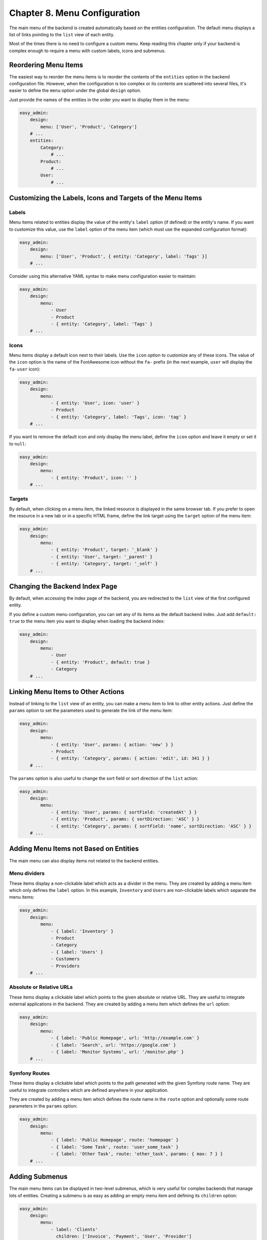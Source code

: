 Chapter 8. Menu Configuration
=============================

The main menu of the backend is created automatically based on the entities
configuration. The default menu displays a list of links pointing to the ``list``
view of each entity.

Most of the times there is no need to configure a custom menu. Keep reading this
chapter only if your backend is complex enough to require a menu with custom
labels, icons and submenus.

Reordering Menu Items
---------------------

The easiest way to reorder the menu items is to reorder the contents of the
``entities`` option in the backend configuration file. However, when the
configuration is too complex or its contents are scattered into several files,
it's easier to define the ``menu`` option under the global ``design`` option.

Just provide the names of the entities in the order you want to display them in
the menu:

.. code-block:: yaml

    easy_admin:
        design:
            menu: ['User', 'Product', 'Category']
        # ...
        entities:
            Category:
                # ...
            Product:
                # ...
            User:
                # ...

Customizing the Labels, Icons and Targets of the Menu Items
-----------------------------------------------------------

Labels
~~~~~~

Menu items related to entities display the value of the entity's ``label`` option
(if defined) or the entity's name. If you want to customize this value, use the
``label`` option of the menu item (which must use the expanded configuration
format):

.. code-block:: yaml

    easy_admin:
        design:
            menu: ['User', 'Product', { entity: 'Category', label: 'Tags' }]
        # ...

Consider using this alternative YAML syntax to make menu configuration easier
to maintain:

.. code-block:: yaml

    easy_admin:
        design:
            menu:
                - User
                - Product
                - { entity: 'Category', label: 'Tags' }
        # ...

Icons
~~~~~

Menu items display a default icon next to their labels. Use the ``icon`` option to
customize any of these icons. The value of the ``icon`` option is the name of the
FontAwesome icon without the ``fa-`` prefix (in the next example, ``user`` will
display the ``fa-user`` icon):

.. code-block:: yaml

    easy_admin:
        design:
            menu:
                - { entity: 'User', icon: 'user' }
                - Product
                - { entity: 'Category', label: 'Tags', icon: 'tag' }
        # ...

If you want to remove the default icon and only display the menu label, define
the ``icon`` option and leave it empty or set it to ``null``:

.. code-block:: yaml

    easy_admin:
        design:
            menu:
                - { entity: 'Product', icon: '' }
        # ...

Targets
~~~~~~~

By default, when clicking on a menu item, the linked resource is displayed in
the same browser tab. If you prefer to open the resource in a new tab or in a
specific HTML frame, define the link target using the ``target`` option of the
menu item:

.. code-block:: yaml

    easy_admin:
        design:
            menu:
                - { entity: 'Product', target: '_blank' }
                - { entity: 'User', target: '_parent' }
                - { entity: 'Category', target: '_self' }
        # ...

Changing the Backend Index Page
-------------------------------

By default, when accessing the index page of the backend, you are redirected to
the ``list`` view of the first configured entity.

If you define a custom menu configuration, you can set any of its items as the
default backend index. Just add ``default: true`` to the menu item you want to
display when loading the backend index:

.. code-block:: yaml

    easy_admin:
        design:
            menu:
                - User
                - { entity: 'Product', default: true }
                - Category
        # ...

Linking Menu Items to Other Actions
-----------------------------------

Instead of linking to the ``list`` view of an entity, you can make a menu item to
link to other entity actions. Just define the ``params`` option to set the
parameters used to generate the link of the menu item:

.. code-block:: yaml

    easy_admin:
        design:
            menu:
                - { entity: 'User', params: { action: 'new' } }
                - Product
                - { entity: 'Category', params: { action: 'edit', id: 341 } }
        # ...

The ``params`` option is also useful to change the sort field or sort direction of
the ``list`` action:

.. code-block:: yaml

    easy_admin:
        design:
            menu:
                - { entity: 'User', params: { sortField: 'createdAt' } }
                - { entity: 'Product', params: { sortDirection: 'ASC' } }
                - { entity: 'Category', params: { sortField: 'name', sortDirection: 'ASC' } }
        # ...

Adding Menu Items not Based on Entities
---------------------------------------

The main menu can also display items not related to the backend entities.

Menu dividers
~~~~~~~~~~~~~

These items display a non-clickable label which acts as a divider in the menu.
They are created by adding a menu item which only defines the ``label`` option.
In this example, ``Inventory`` and ``Users`` are non-clickable labels which
separate the menu items:

.. code-block:: yaml

    easy_admin:
        design:
            menu:
                - { label: 'Inventory' }
                - Product
                - Category
                - { label: 'Users' }
                - Customers
                - Providers
        # ...

Absolute or Relative URLs
~~~~~~~~~~~~~~~~~~~~~~~~~

These items display a clickable label which points to the given absolute or
relative URL. They are useful to integrate external applications in the backend.
They are created by adding a menu item which defines the ``url`` option:

.. code-block:: yaml

    easy_admin:
        design:
            menu:
                - { label: 'Public Homepage', url: 'http://example.com' }
                - { label: 'Search', url: 'https://google.com' }
                - { label: 'Monitor Systems', url: '/monitor.php' }
        # ...

Symfony Routes
~~~~~~~~~~~~~~

These items display a clickable label which points to the path generated with
the given Symfony route name. They are useful to integrate controllers which are
defined anywhere in your application.

They are created by adding a menu item which defines the route name in the
``route`` option and optionally some route parameters in the ``params`` option:

.. code-block:: yaml

    easy_admin:
        design:
            menu:
                - { label: 'Public Homepage', route: 'homepage' }
                - { label: 'Some Task', route: 'user_some_task' }
                - { label: 'Other Task', route: 'other_task', params: { max: 7 } }
        # ...

Adding Submenus
---------------

The main menu items can be displayed in two-level submenus, which is very useful
for complex backends that manage lots of entities. Creating a submenu is as
easy as adding an empty menu item and defining its ``children`` option:

.. code-block:: yaml

    easy_admin:
        design:
            menu:
                - label: 'Clients'
                  children: ['Invoice', 'Payment', 'User', 'Provider']
                - label: 'Products'
                  children: ['Product', 'Stock', 'Shipment']
        # ...

In the above example, the main menu displays two "empty" elements called
``Clients`` and ``Products``. Click on any of these items and the second level
submenu will be displayed. In this example, the submenu items just display
regular links to the ``list`` view of some entities.

Combining all the options explained in the previous sections you can create very
advanced menus with two-level submenus and all kind of items:

.. code-block:: yaml

    easy_admin:
        design:
            menu:
                - label: 'Clients'
                  icon: 'users'
                  children:
                    - { label: 'New Invoice', icon: 'file-new', route: 'createInvoice' }
                    - { label: 'Invoices', icon: 'file-list', entity: 'Invoice' }
                    - { label: 'Payments Received', entity: 'Payment', params: { sortField: 'paidAt' } }
                - label: 'About'
                  children:
                    - { label: 'Help', route: 'help_index' }
                    - { label: 'Docs', url: 'http://example.com/external-docs' }
                    - { label: '%app.version%' }
